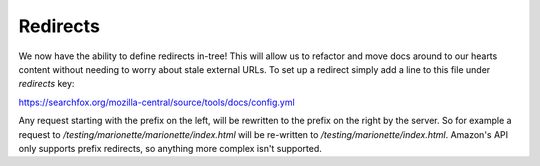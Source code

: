 Redirects
=========

We now have the ability to define redirects in-tree! This will allow us to
refactor and move docs around to our hearts content without needing to worry
about stale external URLs. To set up a redirect simply add a line to this file under `redirects` key:

https://searchfox.org/mozilla-central/source/tools/docs/config.yml

Any request starting with the prefix on the left, will be rewritten to the prefix on the right by the server. So for example a request to
`/testing/marionette/marionette/index.html` will be re-written to `/testing/marionette/index.html`. Amazon's API only supports prefix redirects, so anything more complex isn't supported.

